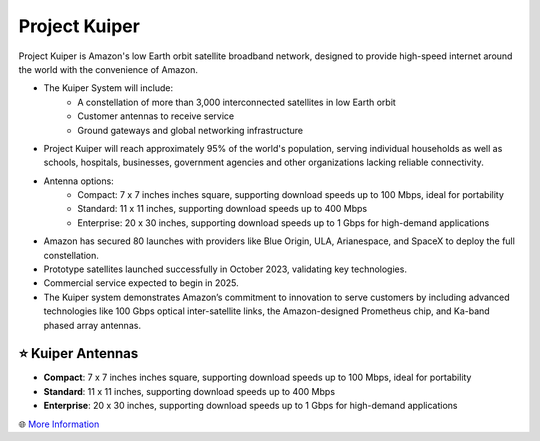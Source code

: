 Project Kuiper
###########

.. image:: images/project_kuiper.png
    :alt: Project Kuiper

Project Kuiper is Amazon's low Earth orbit satellite broadband network, designed to provide high-speed internet around the world with the convenience of Amazon.

* The Kuiper System will include:
    * A constellation of more than 3,000 interconnected satellites in low Earth orbit
    * Customer antennas to receive service
    * Ground gateways and global networking infrastructure
* Project Kuiper will reach approximately 95% of the world's population, serving individual households as well as schools, hospitals, businesses, government agencies and other organizations lacking reliable connectivity.
* Antenna options:
    * Compact: 7 x 7 inches inches square, supporting download speeds up to 100 Mbps, ideal for portability
    * Standard: 11 x 11 inches, supporting download speeds up to 400 Mbps
    * Enterprise: 20 x 30 inches, supporting download speeds up to 1 Gbps for high-demand applications
* Amazon has secured 80 launches with providers like Blue Origin, ULA, Arianespace, and SpaceX to deploy the full constellation.
* Prototype satellites launched successfully in October 2023, validating key technologies.
* Commercial service expected to begin in 2025.
* The Kuiper system demonstrates Amazon’s commitment to innovation to serve customers by including advanced technologies like 100 Gbps optical inter-satellite links, the Amazon-designed Prometheus chip, and Ka-band phased array antennas.

⭐ Kuiper Antennas
**********

* **Compact**: 7 x 7 inches inches square, supporting download speeds up to 100 Mbps, ideal for portability
* **Standard**: 11 x 11 inches, supporting download speeds up to 400 Mbps
* **Enterprise**: 20 x 30 inches, supporting download speeds up to 1 Gbps for high-demand applications

🌐 `More Information <https://www.aboutamazon.com/what-we-do/devices-services/project-kuiper>`_
